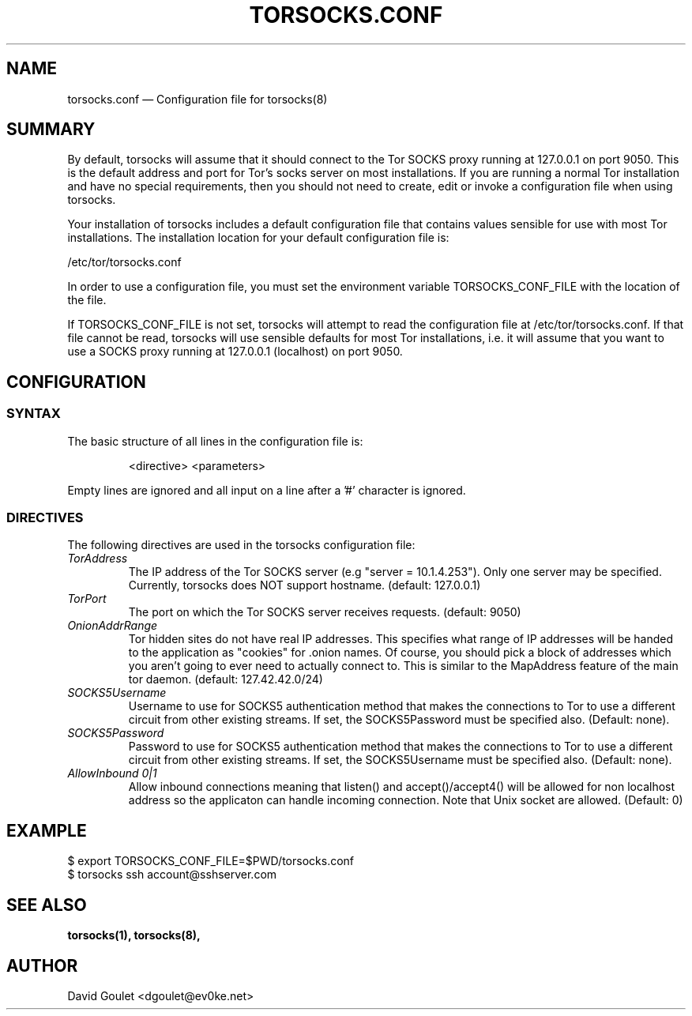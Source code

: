 .TH "TORSOCKS.CONF" "5" "August 24th, 2013" "" ""

.SH NAME
torsocks.conf \(em Configuration file for torsocks(8)

.SH SUMMARY

By default, torsocks will assume that it should connect to the Tor SOCKS proxy
running at 127.0.0.1 on port 9050. This is the default address and port for
Tor's socks server on most installations. If you are running a normal Tor
installation and have no special requirements, then you should not need to
create, edit or invoke a configuration file when using torsocks.

Your installation of torsocks includes a default configuration file
that contains values sensible for use with most Tor installations. The
installation location for your default configuration file is:

/etc/tor/torsocks.conf

In order to use a configuration file, you must set the environment variable
TORSOCKS_CONF_FILE with the location of the file.

If TORSOCKS_CONF_FILE is not set, torsocks will attempt to read the
configuration file at /etc/tor/torsocks.conf. If that file cannot be read,
torsocks will use sensible defaults for most Tor installations, i.e. it will
assume that you want to use a SOCKS proxy running at 127.0.0.1 (localhost) on
port 9050.

.SH CONFIGURATION

.SS SYNTAX
The basic structure of all lines in the configuration file is:

.RS
<directive> <parameters>
.RE

Empty lines are ignored and all input on a line after a '#' character is
ignored.

.SS DIRECTIVES
The following directives are used in the torsocks configuration file:

.TP
.I TorAddress
The IP address of the Tor SOCKS server (e.g "server = 10.1.4.253"). Only one
server may be specified. Currently, torsocks does NOT support hostname.
(default: 127.0.0.1)

.TP
.I TorPort
The port on which the Tor SOCKS server receives requests. (default: 9050)

.TP
.I OnionAddrRange
Tor hidden sites do not have real IP addresses. This specifies what range of IP
addresses will be handed to the application as "cookies" for .onion names.  Of
course, you should pick a block of addresses which you aren't going to ever
need to actually connect to. This is similar to the MapAddress feature of the
main tor daemon. (default: 127.42.42.0/24)

.TP
.I SOCKS5Username
Username to use for SOCKS5 authentication method that makes the connections to
Tor to use a different circuit from other existing streams. If set, the
SOCKS5Password must be specified also. (Default: none).

.TP
.I SOCKS5Password
Password to use for SOCKS5 authentication method that makes the connections to
Tor to use a different circuit from other existing streams. If set, the
SOCKS5Username must be specified also. (Default: none).

.TP
.I AllowInbound 0|1
Allow inbound connections meaning that listen() and accept()/accept4() will be
allowed for non localhost address so the applicaton can handle incoming
connection. Note that Unix socket are allowed. (Default: 0)

.SH EXAMPLE
  $ export TORSOCKS_CONF_FILE=$PWD/torsocks.conf
  $ torsocks ssh account@sshserver.com

.SH SEE ALSO
.BR torsocks(1),
.BR torsocks(8),

.SH AUTHOR
David Goulet <dgoulet@ev0ke.net>
